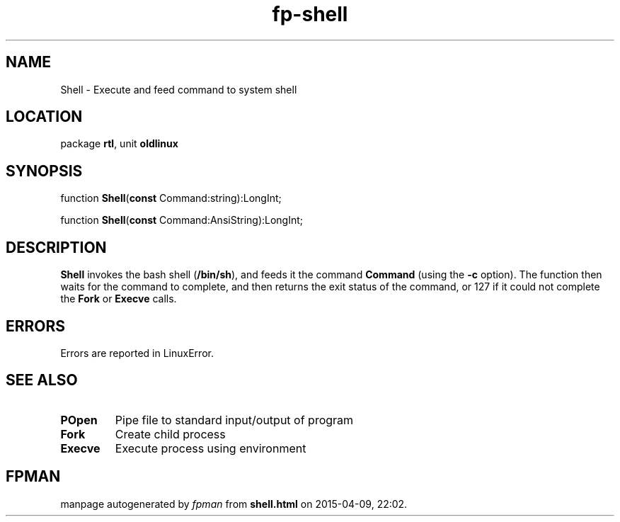 .\" file autogenerated by fpman
.TH "fp-shell" 3 "2014-03-14" "fpman" "Free Pascal Programmer's Manual"
.SH NAME
Shell - Execute and feed command to system shell
.SH LOCATION
package \fBrtl\fR, unit \fBoldlinux\fR
.SH SYNOPSIS
function \fBShell\fR(\fBconst\fR Command:string):LongInt;

function \fBShell\fR(\fBconst\fR Command:AnsiString):LongInt;
.SH DESCRIPTION
\fBShell\fR invokes the bash shell (\fB/bin/sh\fR), and feeds it the command \fBCommand\fR (using the \fB-c\fR option). The function then waits for the command to complete, and then returns the exit status of the command, or 127 if it could not complete the \fBFork\fR or \fBExecve\fR calls.


.SH ERRORS
Errors are reported in LinuxError.


.SH SEE ALSO
.TP
.B POpen
Pipe file to standard input/output of program
.TP
.B Fork
Create child process
.TP
.B Execve
Execute process using environment

.SH FPMAN
manpage autogenerated by \fIfpman\fR from \fBshell.html\fR on 2015-04-09, 22:02.

